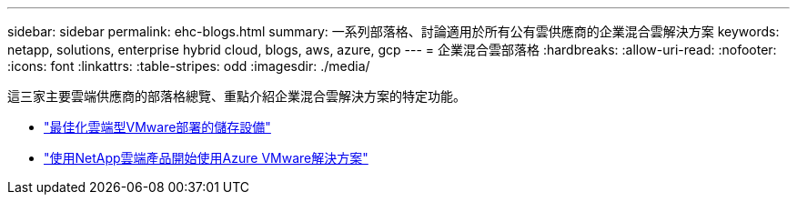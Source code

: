 ---
sidebar: sidebar 
permalink: ehc-blogs.html 
summary: 一系列部落格、討論適用於所有公有雲供應商的企業混合雲解決方案 
keywords: netapp, solutions, enterprise hybrid cloud, blogs, aws, azure, gcp 
---
= 企業混合雲部落格
:hardbreaks:
:allow-uri-read: 
:nofooter: 
:icons: font
:linkattrs: 
:table-stripes: odd
:imagesdir: ./media/


[role="lead"]
這三家主要雲端供應商的部落格總覽、重點介紹企業混合雲解決方案的特定功能。

* link:https://cloud.netapp.com/blog/azure-blg-optimize-storage-for-cloud-based-vmware-deployments["最佳化雲端型VMware部署的儲存設備"]
* link:https://cloud.netapp.com/blog/azure-blg-netapp-cloud-offerings-with-azure-vmware-solution["使用NetApp雲端產品開始使用Azure VMware解決方案"]

